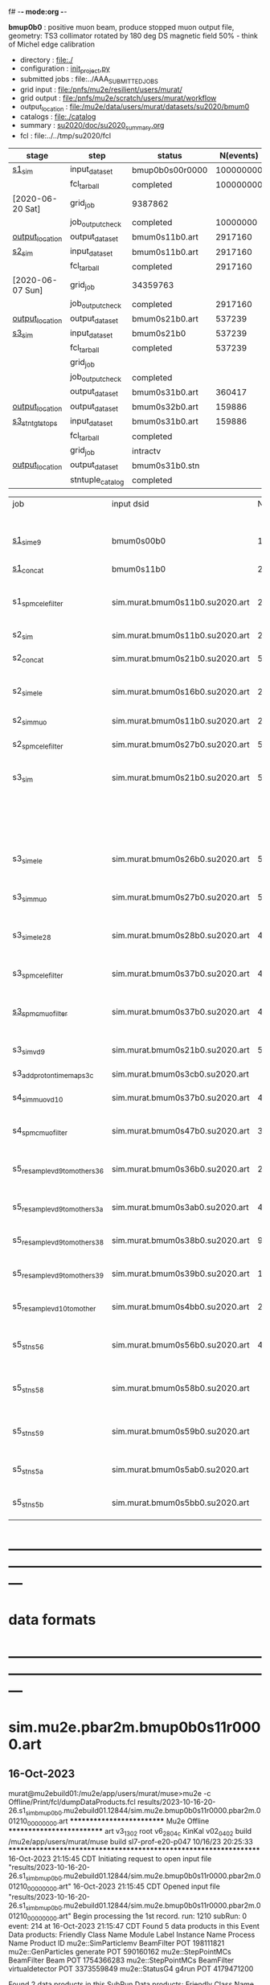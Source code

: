 f# -*- mode:org -*-
#+startup:fold
  *bmup0b0* : positive muon beam, produce stopped muon output file, 
  geometry: TS3 collimator rotated by 180 deg
  DS magnetic field 50% - think of Michel edge calibration
# ----------------------------------------------------------------------------------------------------
 - directory       : file:./
 - configuration   : [[file:./init_project.py][init_project.py]]
 - submitted jobs  : file:../AAA_SUBMITTED_JOBS
 - grid input      : file:/pnfs/mu2e/resilient/users/murat/
 - grid output     : file:/pnfs/mu2e/scratch/users/murat/workflow
 - output_location : file:/mu2e/data/users/murat/datasets/su2020/bmum0
 - catalogs        : file:./catalog
 - summary         : [[file:../doc/su2020_summary.org][su2020/doc/su2020_summary.org]]
 - fcl             : file:../../tmp/su2020/fcl
# ----------------------------------------------------------------------------------------------------
|------------------+------------------+-----------------+-----------+----------+---------------------------------------------------------------------------------------------|
| stage            | step             | status          | N(events) | N(files) | org file                                                                                    |
|------------------+------------------+-----------------+-----------+----------+---------------------------------------------------------------------------------------------|
| [[file:catalog/s1/su2020.736_6013.s1.org][s1_sim]]           | input_dataset    | bmup0b0s00r0000 | 100000000 |          | none                                                                                        |
|                  | fcl_tarball      | completed       | 100000000 |      400 | file:../tmp_fcl/su2020.bmum.gen_50_200000.s1_sim.fcl.tbz                                    |
| [2020-06-20 Sat] | grid_job         | 9387862         |           |          | file:/pnfs/mu2e/scratch/users/murat/workflow/su2020.bmum.s0_gen.s1_sim/outstage/xxxxxxxx/00 |
|                  | job_output_check | completed       |  10000000 |      400 | file:catalog/s1/su2020.bmum.gen_s0.s1_sim.check_grid_output.log                             |
| [[file:/mu2e/data/users/murat/datasets/su2020/bmum/s1][output_location]]  | output_dataset   | bmum0s11b0.art  |   2917160 |      400 | file:catalog/s1/su2020.bmum.s1_sim.art.files                                                |
|------------------+------------------+-----------------+-----------+----------+---------------------------------------------------------------------------------------------|
| [[file:catalog/s2/su2020.bmum.s2.org][s2_sim]]           | input_dataset    | bmum0s11b0.art  |   2917160 |      400 | file:catalog/s1/su2020.bmum.s1_sim.art.files                                                |
|                  | fcl_tarball      | completed       |   2917160 |       20 | file:../tmp_fcl/su2020.bmum.s1_sim.s2_sim.fcl.tbz                                           |
| [2020-06-07 Sun] | grid_job         | 34359763        |           |          |                                                                                             |
|                  | job_output_check | completed       |   2917160 |       20 | file:catalog/s2/su2020.bmum.s1_sim.s2_sim.check_grid_output.log                             |
| [[file:/mu2e/data/users/murat/datasets/su2020/bmum/s2][output_location]]  | output_dataset   | bmum0s21b0.art  |    537239 |       20 | file:catalog/s2/su2020.bmum.s2_sim.art.files                                                |
|------------------+------------------+-----------------+-----------+----------+---------------------------------------------------------------------------------------------|
| [[file:catalog/s3/su2020.bmum.s3.org][s3_sim]]           | input_dataset    | bmum0s21b0      |    537239 |       20 | file:catalog/s2/su2020.bmum.s2_sim.art.files                                                |
|                  | fcl_tarball      | completed       |    537239 |       10 | file:../tmp_fcl/su2020.bmum.s2_sim.s3_sim.fcl.tbz                                           |
|                  | grid_job         |                 |           |          |                                                                                             |
|                  | job_output_check | completed       |           |       10 | file:catalog/s3/su2020.bmum0.s2_s1.s3_sim.check_grid_output.log                             |
|                  | output_dataset   | bmum0s31b0.art  |    360417 |       10 | file:catalog/s3/su2020.bmum0.s3_ootstops.art.files                                          |
| [[file:/mu2e/data/users/murat/datasets/su2020/bmum/s3][output_location]]  | output_dataset   | bmum0s32b0.art  |    159886 |       10 | file:catalog/s3/su2020.bmum0.s3_tgtstops.art.files                                          |
|------------------+------------------+-----------------+-----------+----------+---------------------------------------------------------------------------------------------|
| [[file:catalog/s3/su2020.bmum.s3.org][s3_stn_tgtstops]]  | input_dataset    | bmum0s31b0.art  |    159886 |       10 | file:catalog/s3/su2020.bmum.s3_tgtstops.art.files                                           |
|                  | fcl_tarball      | completed       |           |        1 | file:../tmp_fcl/su2020.bmum.s3_tgtstops.s3_stn.fcl.tbz                                      |
|                  | grid_job         | intractv        |           |          |                                                                                             |
| [[file:/mu2e/data/users/murat/datasets/su2020/bmum/s3_stn_tgtstops][output_location]]  | output_dataset   | bmum0s31b0.stn  |           |        1 | file:catalog/s3/su2020.bmum.s3_tgtstops.stn.files                                           |
|                  | stntuple_catalog | completed       |           |        1 | file:/publicweb/m/murat/cafdfc/su2020/bmum.s3_tgtstops                                      |
|------------------+------------------+-----------------+-----------+----------+---------------------------------------------------------------------------------------------|



|-------------------------------+---------------------------------+----------+------------+--------+--------+-------+---------------------------------+--------+----------+--------+---------+-----------------------------------|
| job                           | input dsid                      |  Nevents | Resampling | Nfiles | Nfiles | Njobs | output_dsid                     | Nfiles |  Nevents |    Nev | upload  | comments                          |
|                               |                                 |          |     factor |        |  / job |       |                                 |        |          |  /file |         |                                   |
|-------------------------------+---------------------------------+----------+------------+--------+--------+-------+---------------------------------+--------+----------+--------+---------+-----------------------------------|
| [[file:s1_muon_beam_bmum0.fcl][s1_sim_e9]]                     | bmum0s00b0                      |      1e9 |          1 |        |      1 |  4000 | bmum0s11b0                      |   3996 | 29502600 |   7400 |         | S1, everything relevant           |
| [[file:s1_concat_bmum0.fcl][s1_concat]]                     | bmum0s11b0                      | 29502600 |          1 |   3996 |     20 |   200 | sim.murat.bmum0s11b0.su2020.art |    200 | 29502600 | 147500 | on tape |                                   |
|-------------------------------+---------------------------------+----------+------------+--------+--------+-------+---------------------------------+--------+----------+--------+---------+-----------------------------------|
| s1_spmc_ele_filter            | sim.murat.bmum0s11b0.su2020.art | 29502600 |          1 |    200 |     20 |    10 | sim.murat.bmum0s16b0.su2020.art |     10 |   247071 |  24700 |         | S1, events with P>100 MeV/c e-    |
|-------------------------------+---------------------------------+----------+------------+--------+--------+-------+---------------------------------+--------+----------+--------+---------+-----------------------------------|
| s2_sim                        | sim.murat.bmum0s11b0.su2020.art | 29502600 |          1 |    200 |      1 |   200 | sim.murat.bmum0s21b0.su2020.art |    200 |  5352646 |  27000 |         | S2, everything                    |
| s2_concat                     | sim.murat.bmum0s21b0.su2020.art |  5352646 |          1 |    200 |      5 |    40 | sim.murat.bmum0s21b0.su2020.art |     40 |  5352646 | 135000 | on tape |                                   |
|-------------------------------+---------------------------------+----------+------------+--------+--------+-------+---------------------------------+--------+----------+--------+---------+-----------------------------------|
| s2_sim_ele                    | sim.murat.bmum0s16b0.su2020.art |   247071 |          1 |     10 |     10 |     1 | sim.murat.bmum0s26b0.su2020.art |      1 |      572 |    572 |         | S2, events with S1 P>100 MeV/c e- |
| s2_sim_muo                    | sim.murat.bmum0s11b0.su2020.art | 29502600 |          1 |    200 |     20 |    10 | sim.murat.bmum0s27b0.su2020.art |     20 |  5349397 | 270000 |         | S2,                               |
| s2_spmc_ele_filter            | sim.murat.bmum0s27b0.su2020.art |  5349360 |          1 |     20 |     20 |     1 | sim.murat.bmum0s28b0.su2020.art |      1 |       48 |     48 |         | mu- --> e- decays at Stage2       |
|-------------------------------+---------------------------------+----------+------------+--------+--------+-------+---------------------------------+--------+----------+--------+---------+-----------------------------------|
| s3_sim                        | sim.murat.bmum0s21b0.su2020.art |  5352646 |          1 |    200 |      1 |   200 | sim.murat.bmum0s31b0.su2020.art |        |          |        | on tape | mu, pi stopped in the ST          |
|                               |                                 |          |            |        |        |       | sim.murat.bmum0s32b0.su2020.art |        |          |        | on tape | mu, pi stopped outside the ST     |
|-------------------------------+---------------------------------+----------+------------+--------+--------+-------+---------------------------------+--------+----------+--------+---------+-----------------------------------|
| s3_sim_ele                    | sim.murat.bmum0s26b0.su2020.art |      571 |          1 |      1 |      1 |     1 | sim.murat.bmum0s36b0.su2020.art |      1 |       21 |     21 |         | S1 100 MeV/c e- traced to VD9     |
| s3_sim_muo                    | sim.murat.bmum0s27b0.su2020.art |  5349360 |          1 |     20 |      1 |    20 | sim.murat.bmum0s37b0.su2020.art |     20 |  4394759 | 220000 |         | mu- traced to VD9                 |
| s3_sim_ele_28                 | sim.murat.bmum0s28b0.su2020.art |       48 |          1 |      1 |      1 |     1 | sim.murat.bmum0s38b0.su2020.art |      1 |        9 |      9 |         | S2  100 MeV/c e- traced to VD9    |
| s3_spmc_ele_filter            | sim.murat.bmum0s37b0.su2020.art |  4394759 |          1 |     20 |     20 |     1 | sim.murat.bmum0s39b0.su2020.art |      1 |       11 |     11 |         | mu- --> e- decays at Stage3       |
| [[file:s3_spmc_muo_filter_bmum0.fcl][s3_spmc_muo_filter]]            | sim.murat.bmum0s37b0.su2020.art |  4394759 |          1 |     20 |     20 |     1 | sim.murat.bmum0s3ab0.su2020.art |      1 |     4065 |   4065 |         | P>100 MeV/c mu- at VD9            |
| s3_sim_vd9                    | sim.murat.bmum0s21b0.su2020.art |  5352646 |            |        |        |       | sim.murat.bmum0s3cb0.su2020.art |        |          |        |         | everything traced to VD9,         |
| s3_add_proton_time_map_s3c    | sim.murat.bmum0s3cb0.su2020.art |          |            |        |        |       | sim.murat.bmum0s3cb0.su2020.art |        |          |        |         |                                   |
|-------------------------------+---------------------------------+----------+------------+--------+--------+-------+---------------------------------+--------+----------+--------+---------+-----------------------------------|
| s4_sim_muo_vd10               | sim.murat.bmum0s37b0.su2020.art |  4394759 |          1 |     20 |      1 |    20 | sim.murat.bmum0s47b0.su2020.art |     20 |  3332703 | 170000 |         | mu- traced to VD10                |
| s4_spmc_muo_filter            | sim.murat.bmum0s47b0.su2020.art |  3332583 |          1 |     20 |     20 |     1 | sim.murat.bmum0s4bb0.su2020.art |      1 |   263950 |        |         | mu- P>70 MeV/c at VD10            |
|-------------------------------+---------------------------------+----------+------------+--------+--------+-------+---------------------------------+--------+----------+--------+---------+-----------------------------------|
| s5_resample_vd9_to_mother_s36 | sim.murat.bmum0s36b0.su2020.art |       21 |      10000 |    100 |      1 |   100 | sim.murat.bmum0s56b0.su2020.art |      1 |   410134 | 410134 |         | S1 e- scattering in the ST (p>0)  |
| s5_resample_vd9_to_mother_s3a | sim.murat.bmum0s3ab0.su2020.art |  4394759 |            |     20 |        |       | sim.murat.bmum0s57b0.su2020.art |        |          |        |         | mu- scattering in the ST          |
| s5_resample_vd9_to_mother_s38 | sim.murat.bmum0s38b0.su2020.art |        9 |      10000 |    100 |      1 |   100 | sim.murat.bmum0s58b0.su2020.art |      1 |          |        |         | S2 e- scattering in the ST        |
| s5_resample_vd9_to_mother_s39 | sim.murat.bmum0s39b0.su2020.art |       11 |      10000 |    100 |      1 |   100 | sim.murat.bmum0s59b0.su2020.art |      1 |          |        |         | S3 e- scattering in the ST        |
| s5_resample_vd10_to_mother    | sim.murat.bmum0s4bb0.su2020.art |   263950 |       1000 |    264 |      1 |   264 | sim.murat.bmum0s5bb0.su2020.art |        |          |        |         | mu- decays in flight              |
|-------------------------------+---------------------------------+----------+------------+--------+--------+-------+---------------------------------+--------+----------+--------+---------+-----------------------------------|
| s5_stn_s56                    | sim.murat.bmum0s56b0.su2020.art |   410134 |          1 |      1 |      1 |     1 | nts.murat.bmum0s56b0.su2020.stn |      1 |   410134 | 410134 |         | S1 e- scattering in the ST  (p>0) |
| s5_stn_s58                    | sim.murat.bmum0s58b0.su2020.art |          |          1 |      1 |      1 |     1 | nts.murat.bmum0s58b0.su2020.stn |      1 |          |        |         | S1 e- scattering in the ST  (p>0) |
| s5_stn_s59                    | sim.murat.bmum0s59b0.su2020.art |          |          1 |      1 |      1 |     1 | nts.murat.bmum0s59b0.su2020.stn |      1 |          |        |         | S1 e- scattering in the ST  (p>0) |
| s5_stn_s5a                    | sim.murat.bmum0s5ab0.su2020.art |          |          1 |      1 |      1 |     1 | nts.murat.bmum0s5ab0.su2020.stn |      1 |          |        |         | mu- scattering in the ST          |
| s5_stn_s5b                    | sim.murat.bmum0s5bb0.su2020.art |          |          1 |      1 |      1 |     1 | nts.murat.bmum0s5bb0.su2020.stn |      1 |          |        |         | mu- decays in flight              |
|-------------------------------+---------------------------------+----------+------------+--------+--------+-------+---------------------------------+--------+----------+--------+---------+-----------------------------------|

* ---------------------------------------------------------------------------------------------------------------
* data formats                                                                                                
* ---------------------------------------------------------------------------------------------------------------
* sim.mu2e.pbar2m.bmup0b0s11r0000.art                                                                         
** 16-Oct-2023                                                                                                
murat@mu2ebuild01:/mu2e/app/users/murat/muse>mu2e -c Offline/Print/fcl/dumpDataProducts.fcl results/2023-10-16-20-26.s1_sim_bmup0b0.mu2ebuild01.12844/sim.mu2e.bmup0b0s11r0000.pbar2m.001210_00000000.art
   ************************** Mu2e Offline **************************
     art v3_13_02    root v6_28_04c    KinKal v02_04_02
     build  /mu2e/app/users/murat/muse
     build  sl7-prof-e20-p047    10/16/23 20:25:33
   ******************************************************************
16-Oct-2023 21:15:45 CDT  Initiating request to open input file "results/2023-10-16-20-26.s1_sim_bmup0b0.mu2ebuild01.12844/sim.mu2e.bmup0b0s11r0000.pbar2m.001210_00000000.art"
16-Oct-2023 21:15:45 CDT  Opened input file "results/2023-10-16-20-26.s1_sim_bmup0b0.mu2ebuild01.12844/sim.mu2e.bmup0b0s11r0000.pbar2m.001210_00000000.art"
Begin processing the 1st record. run: 1210 subRun: 0 event: 214 at 16-Oct-2023 21:15:47 CDT
Found 5 data products in this Event
Data products: 
Friendly Class Name  Module Label    Instance Name  Process Name     Product ID
mu2e::SimParticlemv    BeamFilter                            POT   198111821
 mu2e::GenParticles      generate                            POT   590160162
 mu2e::StepPointMCs    BeamFilter             Beam           POT  1754366283
 mu2e::StepPointMCs    BeamFilter  virtualdetector           POT  3373559849
     mu2e::StatusG4         g4run                            POT  4179471200

Found 2 data products in this SubRun
Data products: 
        Friendly Class Name    Module Label  Instance Name  Process Name     Product ID
        mu2e::GenEventCount      genCounter                          POT  3358959612
mu2e::PhysicalVolumeInfomvs  compressPVBeam                          POT  3480116073

Found 0 data products in this Run
16-Oct-2023 21:15:47 CDT  Closed input file "results/2023-10-16-20-26.s1_sim_bmup0b0.mu2ebuild01.12844/sim.mu2e.bmup0b0s11r0000.pbar2m.001210_00000000.art"
Art has completed and will exit with status 0.
** 17-Aug-2022                                                                                                
murat@mu2ebuild01:/mu2e/app/users/murat/muse>mu2e -c Offline/Print/fcl/dumpDataProducts.fcl -s /mu2e/app/users/nigrelli/r001/results/bmum0_s1_sim/sim.mu2e.pbar2m.bmum0s11b0.001000_00000000.art 
   ************************** Mu2e Offline **************************
     art v3_11_01    root v6_26_00    KinKal v02_01_00
     build  /mu2e/app/users/murat/muse
     build  sl7-debug-e20-p026    08/16/22 18:16:09
   ******************************************************************
17-Aug-2022 17:36:21 CDT  Initiating request to open input file "/mu2e/app/users/nigrelli/r001/results/bmum0_s1_sim/sim.mu2e.pbar2m.bmum0s11b0.001000_00000000.art"
17-Aug-2022 17:36:21 CDT  Opened input file "/mu2e/app/users/nigrelli/r001/results/bmum0_s1_sim/sim.mu2e.pbar2m.bmum0s11b0.001000_00000000.art"
Begin processing the 1st record. run: 1 subRun: 0 event: 2 at 17-Aug-2022 17:36:23 CDT
Found 5 data products in this Event
Data products: 
Friendly Class Name  Module Label    Instance Name  Process Name     Product ID
     mu2e::StatusG4         g4run                          S1Sim  1104244220
 mu2e::StepPointMCs    BeamFilter           mubeam         S1Sim  1188941664
 mu2e::StepPointMCs    BeamFilter  virtualdetector         S1Sim  1902879461
mu2e::SimParticlemv    BeamFilter                          S1Sim  1934371984
 mu2e::GenParticles      generate                          S1Sim  2398351477

Found 2 data products in this SubRun
Data products: 
        Friendly Class Name    Module Label  Instance Name  Process Name     Product ID
mu2e::PhysicalVolumeInfomvs  compressPVBeam                        S1Sim   766382810
        mu2e::GenEventCount      genCounter                        S1Sim  2509493737

Found 0 data products in this Run
17-Aug-2022 17:36:23 CDT  Closed input file "/mu2e/app/users/nigrelli/r001/results/bmum0_s1_sim/sim.mu2e.pbar2m.bmum0s11b0.001000_00000000.art"
Art has completed and will exit with status 0.

* sim.mu2e.pbar2m.bmup0b0s21r0000.art                                                                         
** 16-Aug-2022                                                                                                
murat@mu2ebuild01:/mu2e/app/users/murat/muse>mu2e -c Offline/Print/fcl/dumpDataProducts.fcl -s results/pbar2m.bmum0.s2_sim/sim.owner.pbar2m.bmum0s21b0.001000_00000000.art 
   ************************** Mu2e Offline **************************
     art v3_11_01    root v6_26_00    KinKal v02_01_00
     build  /mu2e/app/users/murat/muse
     build  sl7-debug-e20-p026    08/14/22 10:44:43
   ******************************************************************
16-Aug-2022 17:10:55 CDT  Initiating request to open input file "results/pbar2m.bmum0.s2_sim/sim.owner.pbar2m.bmum0s21b0.001000_00000000.art"
16-Aug-2022 17:10:55 CDT  Opened input file "results/pbar2m.bmum0.s2_sim/sim.owner.pbar2m.bmum0s21b0.001000_00000000.art"
Begin processing the 1st record. run: 1 subRun: 0 event: 663 at 16-Aug-2022 17:10:58 CDT
Found 6 data products in this Event
Data products: 
Friendly Class Name  Module Label    Instance Name  Process Name     Product ID
     mu2e::StatusG4         g4run                          S2Sim   108074796
mu2e::SimParticlemv    BeamFilter                          S2Sim   887903808
 mu2e::StepPointMCs    BeamFilter         DSVacuum         S2Sim   910930626
 mu2e::StepPointMCs    BeamFilter  virtualdetector         S2Sim   919328821
     mu2e::StatusG4         g4run                          S1Sim  1104244220
 mu2e::GenParticles      generate                          S1Sim  2398351477

Found 3 data products in this SubRun
Data products: 
        Friendly Class Name    Module Label  Instance Name  Process Name     Product ID
mu2e::PhysicalVolumeInfomvs  compressPVBeam                        S1Sim   766382810
mu2e::PhysicalVolumeInfomvs  compressPVBeam                        S2Sim  1779329034
        mu2e::GenEventCount      genCounter                        S1Sim  2509493737

Found 0 data products in this Run
16-Aug-2022 17:10:58 CDT  Closed input file "results/pbar2m.bmum0.s2_sim/sim.owner.pbar2m.bmum0s21b0.001000_00000000.art"
Art has completed and will exit with status 0.
1* ---------------------------------------------------------------------------------------------------------------
* sim.mu2e.pbar2m.bmup0b0s31r0000.art    <2023-10-17 Tue>                                                     
murat@mu2ebuild01:/mu2e/app/users/murat/muse>mu2e -c Offline/Print/fcl/dumpDataProducts.fcl -s sim.mu2e.bmup0b0s31r0000.pbar2m.001210_00000000.art
   ************************** Mu2e Offline **************************
     art v3_13_02    root v6_28_04c    KinKal v02_04_02
     build  /mu2e/app/users/murat/muse
     build  sl7-prof-e20-p047    10/16/23 20:25:33
   ******************************************************************
17-Oct-2023 06:48:50 CDT  Initiating request to open input file "sim.mu2e.bmup0b0s31r0000.pbar2m.001210_00000000.art"
17-Oct-2023 06:48:51 CDT  Opened input file "sim.mu2e.bmup0b0s31r0000.pbar2m.001210_00000000.art"
Begin processing the 1st record. run: 1210 subRun: 0 event: 1086 at 17-Oct-2023 06:48:52 CDT
Found 5 data products in this Event
Data products: 
Friendly Class Name      Module Label    Instance Name  Process Name     Product ID
 mu2e::GenParticles          generate                            POT   590160162
     mu2e::StatusG4             g4run                          S3Sim   990985884
mu2e::SimParticlemv  TargetStopFilter                          S3Sim  1865770519
 mu2e::StepPointMCs  TargetStopFilter  virtualdetector         S3Sim  4027075826
     mu2e::StatusG4             g4run                            POT  4179471200

Found 2 data products in this SubRun
Data products: 
        Friendly Class Name           Module Label  Instance Name  Process Name     Product ID
mu2e::PhysicalVolumeInfomvs  compressPVTargetStops                        S3Sim   603628714
        mu2e::GenEventCount             genCounter                          POT  3358959612

Found 0 data products in this Run
17-Oct-2023 06:48:52 CDT  Closed input file "sim.mu2e.bmup0b0s31r0000.pbar2m.001210_00000000.art"
Art has completed and will exit with status 0.

* ---------------------------------------------------------------------------------------------------------------
* performance testing (prof build)                                                                            
** stage 1 (up to DS)                                                                                         

|    nevents | mode  | BField           | N(mu) | N(muon stops) | N(oot) |    CPU |    real | comment                   |
|------------+-------+------------------+-------+---------------+--------+--------+---------+---------------------------|
|      10000 | debug |                  |       |               |        | 939.23 | 730.937 |                           |
|      10000 | prof  |                  |       |               |        | 383.67 | 224.188 |                           |
|      20000 | prof  | bfgeom_v01       |    74 |            28 |        | 701.42 | 383.228 |                           |
|      20000 | prof  | bfgeom_no_ds_v01 |    73 |            25 |        | 701.42 | 383.228 |                           |
|     200000 | prof  | bfgeom_no_ds_v01 |   883 |           317 |    539 |        |         |                           |
|     200000 | prof  | bfgeom_v01       |   887 |           332 |    532 |        |         |                           |
|------------+-------+------------------+-------+---------------+--------+--------+---------+---------------------------|
| w/o offset |       |                  |       |               |        | 317.75 |         |                           |
|  per event |       |                  |       |               |        | 3.2e-2 |         | count on 100K events/hour |
|            |       |                  |       |               |        |        |         |                           |
#+TBLFM: @4$7=@3$7-@2$7

MemReport  ---------- Memory summary [base-10 MB] ------
MemReport  VmPeak = 2690.95 VmHWM = 1964.63
*** Aug 2022                                                                                                  
       : (230 sec ~ 4min) / 5000 events on mu2ebuild01: 75,000 events/hour
	  250,000 events     : < 4 hours
          100,000,000 events : 400 segments with the time request of, say, 10 hours

	  MemReport          : VmPeak = 2254.73 VmHWM = 1659.85 < 2 GBytes

	  output             : 154 events out of 5000
* test no DS field option  N(POT)=20000             
** stopped muons no DS    field : 25 stopped muons                                                            
TrigReport ---------- Module summary ------------
TrigReport    Visited        Run     Passed     Failed      Error Name
TrigReport         73         73         73          0          0 IPAMuonFinder
TrigReport         73         73          0         73          0 IPAStopFilter
TrigReport         73          0          0          0          0 IPAStopOutput
TrigReport         73         73         73          0          0 TargetMuonFinder
TrigReport         73         73         25         48          0 TargetStopFilter
TrigReport         73         25         25          0          0 TargetStopOutput
TrigReport         73         73         73          0          0 TargetStopPrescaleFilter
TrigReport          0          0          0          0          0 compressPVIPAStops
TrigReport         47         47         47          0          0 compressPVOOTStops
TrigReport         25         25         25          0          0 compressPVTargetStops
TrigReport        219         73         73          0          0 g4consistentFilter
TrigReport        219         73         73          0          0 g4run
TrigReport         73         73         73          0          0 ootMuonFinder
TrigReport         73         73         47         26          0 ootStopFilter
TrigReport         73         47         47          0          0 ootStopOutput

** stopped muons standard field : 28 stopped muons                                                            
TrigReport ---------- Module summary ------------
TrigReport    Visited        Run     Passed     Failed      Error Name
TrigReport         74         74         74          0          0 IPAMuonFinder
TrigReport         74         74          0         74          0 IPAStopFilter
TrigReport         74          0          0          0          0 IPAStopOutput
TrigReport         74         74         74          0          0 TargetMuonFinder
TrigReport         74         74         28         46          0 TargetStopFilter
TrigReport         74         28         28          0          0 TargetStopOutput
TrigReport         74         74         74          0          0 TargetStopPrescaleFilter
TrigReport          0          0          0          0          0 compressPVIPAStops
TrigReport         45         45         45          0          0 compressPVOOTStops
TrigReport         28         28         28          0          0 compressPVTargetStops
TrigReport        222         74         74          0          0 g4consistentFilter
TrigReport        222         74         74          0          0 g4run
TrigReport         74         74         74          0          0 ootMuonFinder
TrigReport         74         74         45         29          0 ootStopFilter
TrigReport         74         45         45          0          0 ootStopOutput

* ---------------------------------------------------------------------------------------------------------------
* back to summary: [[file:../doc/dataset_summary.org][pbar2m/doc/dataset_summary.org]]
* ---------------------------------------------------------------------------------------------------------------
